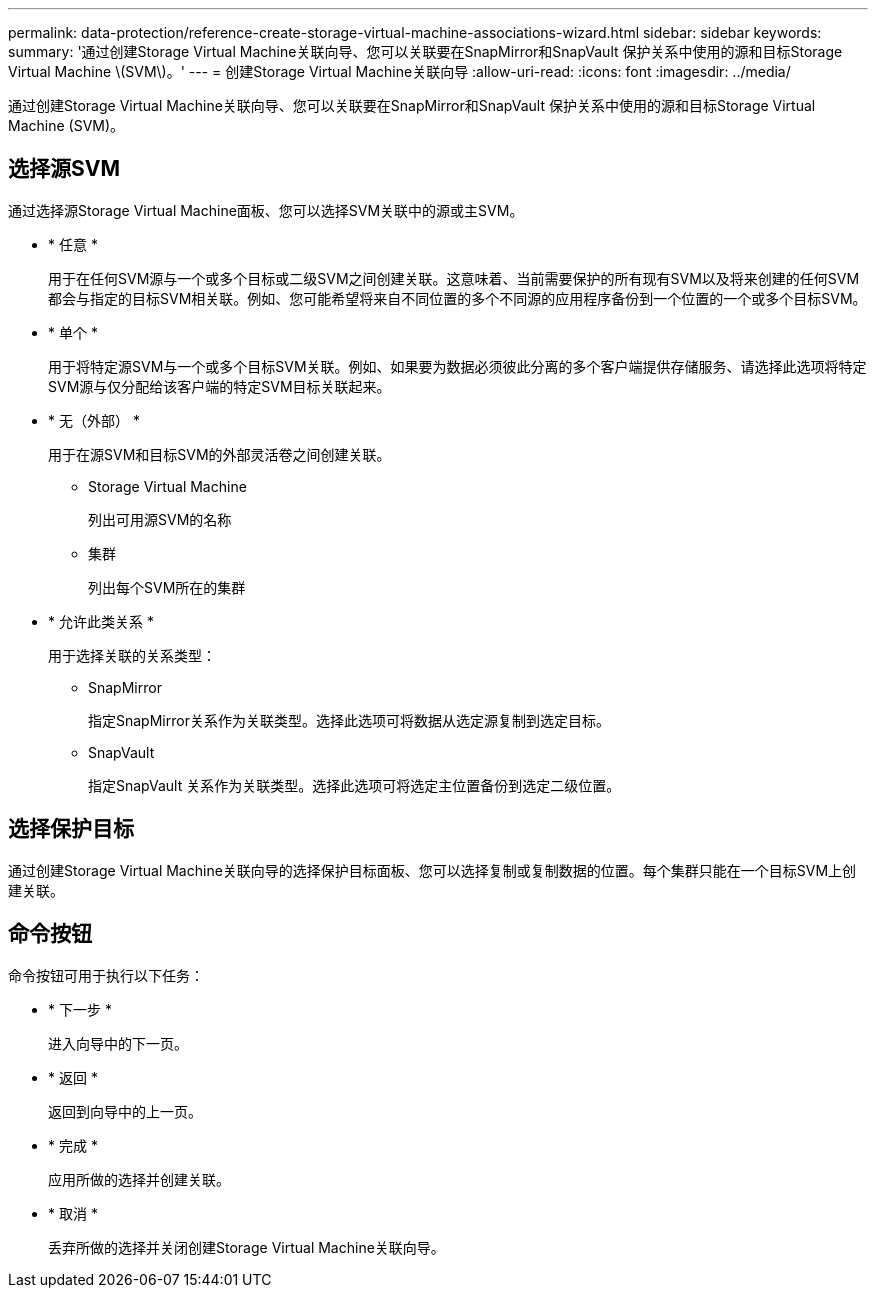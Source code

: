 ---
permalink: data-protection/reference-create-storage-virtual-machine-associations-wizard.html 
sidebar: sidebar 
keywords:  
summary: '通过创建Storage Virtual Machine关联向导、您可以关联要在SnapMirror和SnapVault 保护关系中使用的源和目标Storage Virtual Machine \(SVM\)。' 
---
= 创建Storage Virtual Machine关联向导
:allow-uri-read: 
:icons: font
:imagesdir: ../media/


[role="lead"]
通过创建Storage Virtual Machine关联向导、您可以关联要在SnapMirror和SnapVault 保护关系中使用的源和目标Storage Virtual Machine (SVM)。



== 选择源SVM

通过选择源Storage Virtual Machine面板、您可以选择SVM关联中的源或主SVM。

* * 任意 *
+
用于在任何SVM源与一个或多个目标或二级SVM之间创建关联。这意味着、当前需要保护的所有现有SVM以及将来创建的任何SVM都会与指定的目标SVM相关联。例如、您可能希望将来自不同位置的多个不同源的应用程序备份到一个位置的一个或多个目标SVM。

* * 单个 *
+
用于将特定源SVM与一个或多个目标SVM关联。例如、如果要为数据必须彼此分离的多个客户端提供存储服务、请选择此选项将特定SVM源与仅分配给该客户端的特定SVM目标关联起来。

* * 无（外部） *
+
用于在源SVM和目标SVM的外部灵活卷之间创建关联。

+
** Storage Virtual Machine
+
列出可用源SVM的名称

** 集群
+
列出每个SVM所在的集群



* * 允许此类关系 *
+
用于选择关联的关系类型：

+
** SnapMirror
+
指定SnapMirror关系作为关联类型。选择此选项可将数据从选定源复制到选定目标。

** SnapVault
+
指定SnapVault 关系作为关联类型。选择此选项可将选定主位置备份到选定二级位置。







== 选择保护目标

通过创建Storage Virtual Machine关联向导的选择保护目标面板、您可以选择复制或复制数据的位置。每个集群只能在一个目标SVM上创建关联。



== 命令按钮

命令按钮可用于执行以下任务：

* * 下一步 *
+
进入向导中的下一页。

* * 返回 *
+
返回到向导中的上一页。

* * 完成 *
+
应用所做的选择并创建关联。

* * 取消 *
+
丢弃所做的选择并关闭创建Storage Virtual Machine关联向导。


